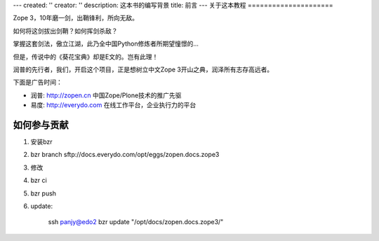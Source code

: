 ---
created: ''
creator: ''
description: 这本书的编写背景
title: 前言
---
关于这本教程
=====================

Zope 3，10年磨一剑，出鞘锋利，所向无敌。

如何将这剑拔出剑鞘？如何挥剑杀敌？

掌握这套剑法，傲立江湖，此乃全中国Python修炼者所期望憧憬的...

但是，传说中的《葵花宝典》却是E文的。岂有此理！

润普的先行者，我们，开启这个项目，正是想树立中文Zope 3开山之典，润泽所有志存高远者。

下面是广告时间：

- 润普: http://zopen.cn 中国Zope/Plone技术的推广先驱
- 易度: http://everydo.com 在线工作平台，企业执行力的平台

如何参与贡献
===================
1. 安装bzr
#. bzr branch sftp://docs.everydo.com/opt/eggs/zopen.docs.zope3
#. 修改
#. bzr ci
#. bzr push
#. update:

      ssh panjy@edo2 bzr update "/opt/docs/zopen.docs.zope3/"
